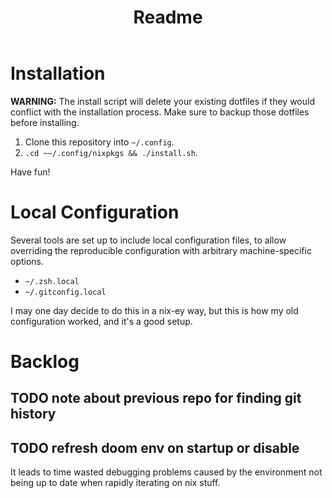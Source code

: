 #+title: Readme

* Installation
*WARNING:* The install script will delete your existing dotfiles if they would
conflict with the installation process. Make sure to backup those dotfiles
before installing.

1. Clone this repository into ~~/.config~.
2. ~.cd ~~/.config/nixpkgs && ./install.sh~.

Have fun!

* Local Configuration
Several tools are set up to include local configuration files, to allow
overriding the reproducible configuration with arbitrary machine-specific
options.

- ~~/.zsh.local~
- ~~/.gitconfig.local~

I may one day decide to do this in a nix-ey way, but this is how my old
configuration worked, and it's a good setup.

* Backlog
** TODO note about previous repo for finding git history
** TODO refresh doom env on startup or disable
It leads to time wasted debugging problems caused by the environment not being
up to date when rapidly iterating on nix stuff.
